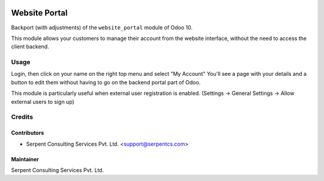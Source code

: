  .. image:: https://img.shields.io/badge/licence-LGPL--3-blue.svg
   :target: http://www.gnu.org/licenses/lgpl-3.0-standalone.html
   :alt: License: LGPL-3

==============
Website Portal
==============

Backport (with adjustments) of the ``website_portal`` module of Odoo 10.

This module allows your customers to manage their account from the website
interface, without the need to access the client backend.

Usage
=====
Login, then click on your name on the right top menu and select "My Account"
You'll see a page with your details and a button to edit them without having to
go on the backend portal part of Odoo.

This module is particularly useful when external user registration is enabled.
(Settings -> General Settings -> Allow external users to sign up)

.. image:: https://odoo-community.org/website/image/ir.attachment/5784_f2813bd/datas
   :alt: Try me on Runbot
   :target: https://runbot.odoo-community.org/runbot/186/10.0

Credits
=======

Contributors
------------

* Serpent Consulting Services Pvt. Ltd. <support@serpentcs.com>

Maintainer
----------

Serpent Consulting Services Pvt. Ltd.

